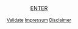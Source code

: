 #+TITLE: 
#+AUTHOR: T. Wöhrl
#+DATE: {{{modification-time( %Y-%m-%d)}}}
#+BIBLIOGRAPHY: C:/Users/tw/Dropbox/lib/ref/ref.bib
# #+OPTIONS: html-postamble:nil 
#+BIND: org-html-home/up-format ""
#+BIND: org-html-postamble ""

# #+HTML_HEAD: <style type="text/css">div.intro {position: absolute;top: 50%; transform: translate(0, -50%);left: 50%;transform: translate(-50%, -50%);text-align: center;font-size: 1em};div.img {width: 50%;height: auto;border: 1px solid #ccc;}div.img img {width: 30%;height: auto;}</style>

#+begin_html
<script type="text/javascript"><!--
  function myWindow(url,name) {
      window.open(url,name,'width=400,height=400,location=no,menubar=no,scrollbars=yes,status=no,toolbar=no,resizable=yes');
  }
  //--></script>
<div style="text-align:center;">
      <script type="text/javascript">
	<!--



	    var arrayImg = [{
                    src: "hallihallo_01.jpg",
                    title: "Carpenter Bee, Kukup 2014"}, 
                    {
                    src: "hallihallo_02.jpg",
                    title: "Travertine pools, Huanglon 2015"}]

          
	    getRandomImage(arrayImg, "");
	    
	    function getRandomImage(imgAr, path) {
	    path = path || './img/'; // default path here
            var num = Math.floor( Math.random() * imgAr.length );
	    var img = imgAr[ num ].src;
            var alt = imgAr[ num ].title;
	    var imgStr = '<table id="image" style="margin-left:auto; margin-right:auto;"><tr><td><a href="http://whrl.github.io/toni.html" style="text-decoration: none"><img src="' + path + img + '" alt = "" style="width:100%;max-width:400px;"></a></td></tr><tr><td class="caption" style="text-align:right; font-size:10pt; font-style:italic;">' + alt + '</td></tr></table>';
	    document.write(imgStr); document.close();
	    }
	    //-->
      </script>
  <br/>
  <br/>
  <a href="/toni.html">ENTER</a>
  <br/>
  <br/><div style="font-size:smaller;"><a href="javascript:myWindow('http://validator.w3.org/check?uri=referer', 'Validation')">Validate</a> <a href="javascript:myWindow('http://whrl.github.io/impressum.html', 'Impressum')">Impressum</a> <a href="javascript:myWindow('http://whrl.github.io/disclaimer.html','Disclaimer')">Disclaimer</a></div></div>
#+end_html 

* noexport :noexport:
#+begin_html
<SCRIPT LANGUAGE="JavaScript"><!--
  function myWindow(url,name) {
      window.open(url,name,'width=400,height=400,location=no,menubar=no,scrollbars=yes,status=no,toolbar=no,resizable=yes');
  }
  //--></SCRIPT>
<div style="text-align:center;">
      <script type="text/javascript">
	<!--

            var arrayImg = new Array();

	    arrayImg[0] = "hallihallo_01.jpg";
            arrayImg[1] = "hallihallo_02.jpg";
	    
            var arrayAlt = new Array();
	    arrayAlt[0] = "Carpenter Bee, Kukup 2014";
            arrayAlt[1] = "Travertine pools, Huanglon 2015";

	    getRandomImage(arrayImg, "", arrayAlt);
	    
	    function getRandomImage(imgAr, path, imgAlt) {
	    path = path || './img/'; // default path here
            var num = Math.floor( Math.random() * imgAr.length );
	    var img = imgAr[ num ];
            var alt = imgAlt[ num ];
	    var imgStr = '<table id="image" style="margin-left:auto; margin-right:auto;"><tr><td><a href="http://whrl.github.io/toni.html" style="text-decoration: none"><img src="' + path + img + '" alt = "" style="width:100%;max-width:400px;"></a></td></tr><tr><td class="caption" style="text-align:right; font-size:10pt; font-style:italic;">' + alt + '</td></tr></table>';
	    document.write(imgStr); document.close();
	    }
	    //-->
      </script>
  <br/>
  <br/>
  <a href="/toni.html">ENTER</a>
  <br/>
  <br/><i><font size="-0.5">
  <a href="javascript:myWindow('http://validator.w3.org/check?uri=referer', 'Validation')">Validate</a> <a href="javascript:myWindow('http://whrl.github.io/impressum.html', 'Impressum')">Impressum</a> <a href="javascript:myWindow('http://whrl.github.io/disclaimer.html','Disclaimer')">Disclaimer</a></font></i></div>
#+end_html 


#+begin_html
<P ALIGN="CENTER"><A HREF="http://whrl.github.io/toni.html">
<script type="text/javascript">
<!--
var arrayImg = new Array();
arrayImg[0] = "hallihallo_01.jpg";

getRandomImage(arrayImg, "");

function getRandomImage(imgAr, path) {
    path = path || './img/'; // default path here
    var num = Math.floor( Math.random() * imgAr.length );
    var img = imgAr[ num ];
    var imgStr = '<DIV class="intro"><img width=400 src="' + path + img + '" alt = ""><div align="center"><br><a href=\"/toni.html\">ENTER</a><br> <br> <a href=\"http://validator.w3.org/check?uri=referer\">Validate</a> <a href=\"/impressum.html\">Impressum</a> <a href=\"/disclaimer.html\">Disclaimer</a></DIV></div>';
    document.write(imgStr); document.close();
}
//-->
</script>
</p>
#+end_html
